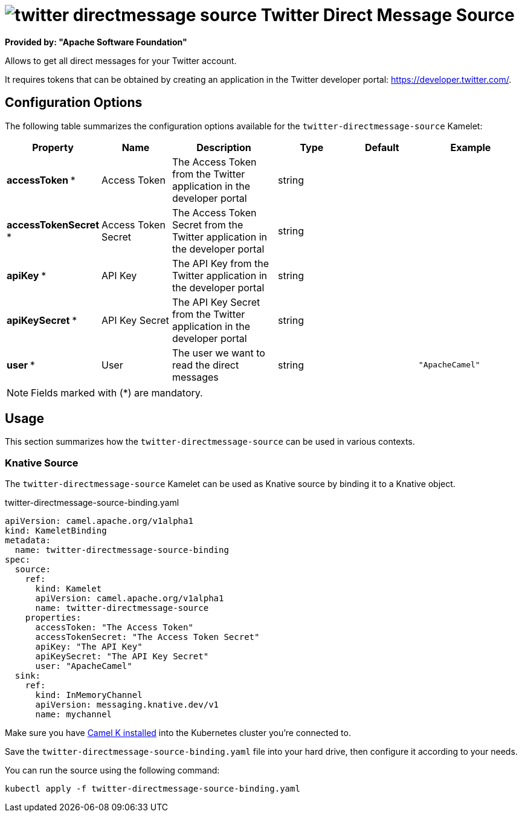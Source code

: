 // THIS FILE IS AUTOMATICALLY GENERATED: DO NOT EDIT
= image:kamelets/twitter-directmessage-source.svg[] Twitter Direct Message Source

*Provided by: "Apache Software Foundation"*

Allows to get all direct messages for your Twitter account.

It requires tokens that can be obtained by creating an application 
in the Twitter developer portal: https://developer.twitter.com/.

== Configuration Options

The following table summarizes the configuration options available for the `twitter-directmessage-source` Kamelet:
[width="100%",cols="2,^2,3,^2,^2,^3",options="header"]
|===
| Property| Name| Description| Type| Default| Example
| *accessToken {empty}* *| Access Token| The Access Token from the Twitter application in the developer portal| string| | 
| *accessTokenSecret {empty}* *| Access Token Secret| The Access Token Secret from the Twitter application in the developer portal| string| | 
| *apiKey {empty}* *| API Key| The API Key from the Twitter application in the developer portal| string| | 
| *apiKeySecret {empty}* *| API Key Secret| The API Key Secret from the Twitter application in the developer portal| string| | 
| *user {empty}* *| User| The user we want to read the direct messages| string| | `"ApacheCamel"`
|===

NOTE: Fields marked with ({empty}*) are mandatory.

== Usage

This section summarizes how the `twitter-directmessage-source` can be used in various contexts.

=== Knative Source

The `twitter-directmessage-source` Kamelet can be used as Knative source by binding it to a Knative object.

.twitter-directmessage-source-binding.yaml
[source,yaml]
----
apiVersion: camel.apache.org/v1alpha1
kind: KameletBinding
metadata:
  name: twitter-directmessage-source-binding
spec:
  source:
    ref:
      kind: Kamelet
      apiVersion: camel.apache.org/v1alpha1
      name: twitter-directmessage-source
    properties:
      accessToken: "The Access Token"
      accessTokenSecret: "The Access Token Secret"
      apiKey: "The API Key"
      apiKeySecret: "The API Key Secret"
      user: "ApacheCamel"
  sink:
    ref:
      kind: InMemoryChannel
      apiVersion: messaging.knative.dev/v1
      name: mychannel

----

Make sure you have xref:latest@camel-k::installation/installation.adoc[Camel K installed] into the Kubernetes cluster you're connected to.

Save the `twitter-directmessage-source-binding.yaml` file into your hard drive, then configure it according to your needs.

You can run the source using the following command:

[source,shell]
----
kubectl apply -f twitter-directmessage-source-binding.yaml
----
// THIS FILE IS AUTOMATICALLY GENERATED: DO NOT EDIT
